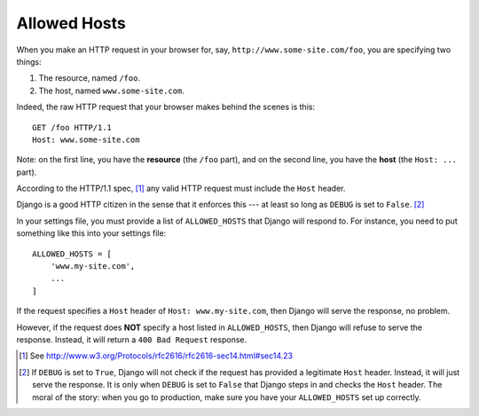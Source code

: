 Allowed Hosts
=============

When you make an HTTP request in your browser for, say, ``http://www.some-site.com/foo``, you are specifying two things:

#. The resource, named ``/foo``.
#. The host, named ``www.some-site.com``.

Indeed, the raw HTTP request that your browser makes behind the scenes is this::

    GET /foo HTTP/1.1
    Host: www.some-site.com

Note: on the first line, you have the **resource** (the ``/foo`` part), and on the second line, you have the **host** (the ``Host: ...`` part).

According to the HTTP/1.1 spec, [#]_ any valid HTTP request must include the ``Host`` header.

Django is a good HTTP citizen in the sense that it enforces this --- at least so long as ``DEBUG`` is set to ``False``. [#]_

In your settings file, you must provide a list of ``ALLOWED_HOSTS`` that Django will respond to. For instance, you need to put something like this into your settings file::

    ALLOWED_HOSTS = [
        'www.my-site.com',
        ...
    ]

If the request specifies a ``Host`` header of ``Host: www.my-site.com``, then Django will serve the response, no problem. 

However, if the request does **NOT** specify a host listed in ``ALLOWED_HOSTS``, then Django will refuse to serve the response. Instead, it will return a ``400 Bad Request`` response.


.. [#] See http://www.w3.org/Protocols/rfc2616/rfc2616-sec14.html#sec14.23
.. [#] If ``DEBUG`` is set to ``True``, Django will not check if 
       the request has provided a legitimate ``Host`` header. Instead, 
       it will just serve the response. It is only when ``DEBUG`` is set 
       to ``False`` that Django steps in and checks the ``Host`` header. 
       The moral of the story: when you go to production, make sure you 
       have your ``ALLOWED_HOSTS`` set up correctly.